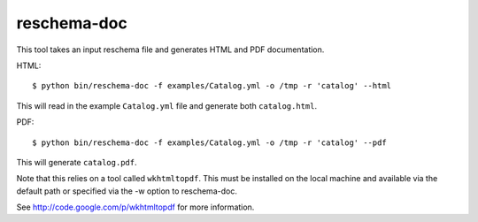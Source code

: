 reschema-doc
============

This tool takes an input reschema file and generates HTML and PDF
documentation.

HTML: ::

  $ python bin/reschema-doc -f examples/Catalog.yml -o /tmp -r 'catalog' --html

This will read in the example ``Catalog.yml`` file and generate both 
``catalog.html``.

PDF: ::

    $ python bin/reschema-doc -f examples/Catalog.yml -o /tmp -r 'catalog' --pdf

This will generate ``catalog.pdf``.  

Note that this relies on a tool called ``wkhtmltopdf``.  This must be
installed on the local machine and available via the default path or
specified via the -w option to reschema-doc.  

See http://code.google.com/p/wkhtmltopdf for more information.

